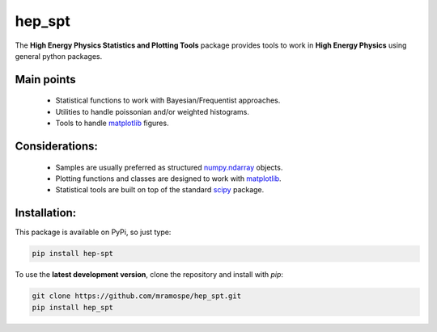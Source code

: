 =======
hep_spt
=======

.. image:: https://img.shields.io/travis/mramospe/hep_spt.svg
   :target: https://travis-ci.org/mramospe/hep_spt

.. image:: https://img.shields.io/badge/documentation-link-blue.svg
   :target: https://mramospe.github.io/hep_spt/

.. inclusion-marker-do-not-remove

The **High Energy Physics Statistics and Plotting Tools** package provides tools to work in **High Energy Physics** using general python packages.

Main points
===========

  * Statistical functions to work with Bayesian/Frequentist approaches.
  * Utilities to handle poissonian and/or weighted histograms.
  * Tools to handle `matplotlib <https://matplotlib.org/>`_ figures.

Considerations:
===============

  * Samples are usually preferred as structured `numpy.ndarray <https://docs.scipy.org/doc/numpy-1.13.0/reference/generated/numpy.ndarray.html>`_ objects.
  * Plotting functions and classes are designed to work with `matplotlib <https://matplotlib.org/>`_.
  * Statistical tools are built on top of the standard `scipy <https://www.scipy.org/>`_ package.

Installation:
=============

This package is available on PyPi, so just type:

.. code-block:: bash

   pip install hep-spt

To use the **latest development version**, clone the repository and install with `pip`:

.. code-block:: bash

   git clone https://github.com/mramospe/hep_spt.git
   pip install hep_spt


